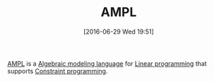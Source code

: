 #+BLOG: wisdomandwonder
#+POSTID: 10305
#+DATE: [2016-06-29 Wed 19:51]
#+OPTIONS: toc:nil num:nil todo:nil pri:nil tags:nil ^:nil
#+CATEGORY: Article
#+TAGS: AMPL, Linear programming, Constraint Programming, Artificial Intelligence, Knowledge Engineering, Rules Engine
#+TITLE: AMPL

[[https://en.wikipedia.org/wiki/AMPL][AMPL]] is a [[https://en.wikipedia.org/wiki/Algebraic_modeling_language][Algebraic modeling language]] for [[https://en.wikipedia.org/wiki/Linear_programming][Linear programming]] that supports [[https://en.wikipedia.org/wiki/Constraint_programming][Constraint programming]].

